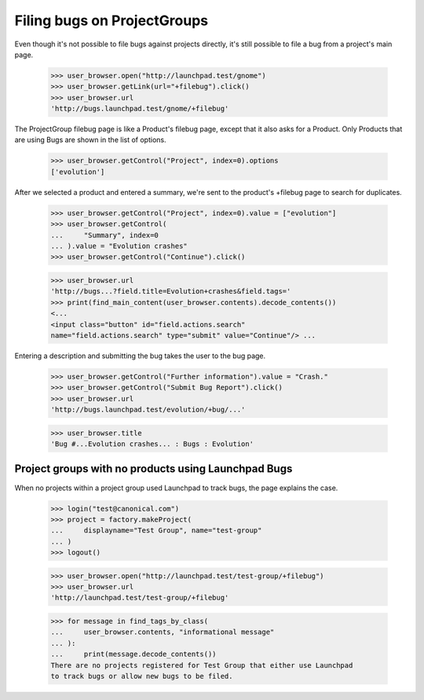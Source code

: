 Filing bugs on ProjectGroups
============================

Even though it's not possible to file bugs against projects directly,
it's still possible to file a bug from a project's main page.

    >>> user_browser.open("http://launchpad.test/gnome")
    >>> user_browser.getLink(url="+filebug").click()
    >>> user_browser.url
    'http://bugs.launchpad.test/gnome/+filebug'

The ProjectGroup filebug page is like a Product's filebug page, except
that it also asks for a Product. Only Products that are using Bugs are
shown in the list of options.

    >>> user_browser.getControl("Project", index=0).options
    ['evolution']

After we selected a product and entered a summary, we're sent to the
product's +filebug page to search for duplicates.

    >>> user_browser.getControl("Project", index=0).value = ["evolution"]
    >>> user_browser.getControl(
    ...     "Summary", index=0
    ... ).value = "Evolution crashes"
    >>> user_browser.getControl("Continue").click()

    >>> user_browser.url
    'http://bugs...?field.title=Evolution+crashes&field.tags='
    >>> print(find_main_content(user_browser.contents).decode_contents())
    <...
    <input class="button" id="field.actions.search"
    name="field.actions.search" type="submit" value="Continue"/> ...

Entering a description and submitting the bug takes the user to the bug
page.

    >>> user_browser.getControl("Further information").value = "Crash."
    >>> user_browser.getControl("Submit Bug Report").click()
    >>> user_browser.url
    'http://bugs.launchpad.test/evolution/+bug/...'

    >>> user_browser.title
    'Bug #...Evolution crashes... : Bugs : Evolution'


Project groups with no products using Launchpad Bugs
----------------------------------------------------

When no projects within a project group used Launchpad to track bugs,
the page explains the case.

    >>> login("test@canonical.com")
    >>> project = factory.makeProject(
    ...     displayname="Test Group", name="test-group"
    ... )
    >>> logout()

    >>> user_browser.open("http://launchpad.test/test-group/+filebug")
    >>> user_browser.url
    'http://launchpad.test/test-group/+filebug'

    >>> for message in find_tags_by_class(
    ...     user_browser.contents, "informational message"
    ... ):
    ...     print(message.decode_contents())
    There are no projects registered for Test Group that either use Launchpad
    to track bugs or allow new bugs to be filed.

